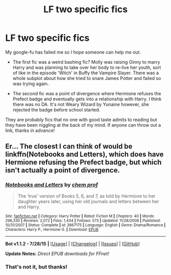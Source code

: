 #+TITLE: LF two specific fics

* LF two specific fics
:PROPERTIES:
:Author: jsohp080
:Score: 11
:DateUnix: 1438944853.0
:DateShort: 2015-Aug-07
:FlairText: Request
:END:
My google-fu has failed me so I hope someone can help me out.

- The first fic was a weird bashing fic? Molly was raising Ginny to marry Harry and was planning to take over her body to re-live her youth, sort of like in the episode 'Witch' in Buffy the Vampire Slayer. There was a whole subplot about how she tried to snare James Potter and failed so was trying again.

- The second fic was a point of divergence where Hermione refuses the Prefect badge and eventually gets into a relationship with Harry. I think there was no DA. It's not Weary Wizard by Yunaine however, she rejected the badge before school started.

They are probably fics that no one with good taste admits to reading but they have been niggling at the back of my mind. If anyone can throw out a link, thanks in advance!


** Er... The closest I can think of would be linkffn(Notebooks and Letters), which does have Hermione refusing the Prefect badge, but which isn't actually a point of divergence.
:PROPERTIES:
:Author: SomewhereSafetoSea
:Score: 2
:DateUnix: 1438987497.0
:DateShort: 2015-Aug-08
:END:

*** [[http://www.fanfiction.net/s/3867175/1/][*/Notebooks and Letters/*]] by [[https://www.fanfiction.net/u/769110/chem-prof][/chem prof/]]

#+begin_quote
  The ‘true' version of Books 5, 6, and 7, as told by Hermione to her daughter years later, using her old journals and letters between her and Harry.
#+end_quote

^{/Site/: [[http://www.fanfiction.net/][fanfiction.net]] *|* /Category/: Harry Potter *|* /Rated/: Fiction M *|* /Chapters/: 40 *|* /Words/: 296,330 *|* /Reviews/: 2,072 *|* /Favs/: 1,434 *|* /Follows/: 573 *|* /Updated/: 11/28/2008 *|* /Published/: 10/31/2007 *|* /Status/: Complete *|* /id/: 3867175 *|* /Language/: English *|* /Genre/: Drama/Romance *|* /Characters/: Harry P., Hermione G. *|* /Download/: [[http://www.p0ody-files.com/ff_to_ebook/mobile/makeEpub.php?id=3867175][EPUB]]}

--------------

*Bot v1.1.2 - 7/28/15* *|* [[[https://github.com/tusing/reddit-ffn-bot/wiki/Usage][Usage]]] | [[[https://github.com/tusing/reddit-ffn-bot/wiki/Changelog][Changelog]]] | [[[https://github.com/tusing/reddit-ffn-bot/issues/][Issues]]] | [[[https://github.com/tusing/reddit-ffn-bot/][GitHub]]]

*Update Notes:* /Direct EPUB downloads for FFnet!/
:PROPERTIES:
:Author: FanfictionBot
:Score: 2
:DateUnix: 1438987572.0
:DateShort: 2015-Aug-08
:END:


*** That's not it, but thanks!
:PROPERTIES:
:Author: jsohp080
:Score: 1
:DateUnix: 1439134838.0
:DateShort: 2015-Aug-09
:END:

